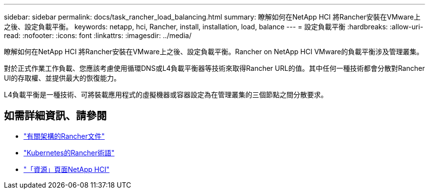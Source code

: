 ---
sidebar: sidebar 
permalink: docs/task_rancher_load_balancing.html 
summary: 瞭解如何在NetApp HCI 將Rancher安裝在VMware上之後、設定負載平衡。 
keywords: netapp, hci, Rancher, install, installation, load, balance 
---
= 設定負載平衡
:hardbreaks:
:allow-uri-read: 
:nofooter: 
:icons: font
:linkattrs: 
:imagesdir: ../media/


[role="lead"]
瞭解如何在NetApp HCI 將Rancher安裝在VMware上之後、設定負載平衡。Rancher on NetApp HCI VMware的負載平衡涉及管理叢集。

對於正式作業工作負載、您應該考慮使用循環DNS或L4負載平衡器等技術來取得Rancher URL的值。其中任何一種技術都會分散對Rancher UI的存取權、並提供最大的恢復能力。

L4負載平衡是一種技術、可將裝載應用程式的虛擬機器或容器設定為在管理叢集的三個節點之間分散要求。

[discrete]
== 如需詳細資訊、請參閱

* https://rancher.com/docs/rancher/v2.x/en/overview/architecture/["有關架構的Rancher文件"^]
* https://rancher.com/docs/rancher/v2.x/en/overview/concepts/["Kubernetes的Rancher術語"]
* https://www.netapp.com/us/documentation/hci.aspx["「資源」頁面NetApp HCI"^]


